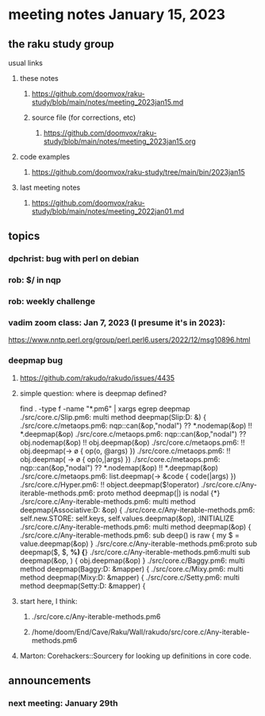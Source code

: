 * meeting notes January 15, 2023
** the raku study group
**** usual links
***** these notes
****** https://github.com/doomvox/raku-study/blob/main/notes/meeting_2023jan15.md
****** source file (for corrections, etc)
******* https://github.com/doomvox/raku-study/blob/main/notes/meeting_2023jan15.org
***** code examples
****** https://github.com/doomvox/raku-study/tree/main/bin/2023jan15
***** last meeting notes
****** https://github.com/doomvox/raku-study/blob/main/notes/meeting_2022jan01.md

** topics

*** dpchrist: bug with perl on debian

*** rob: $/ in nqp 

*** rob: weekly challenge

*** vadim zoom class: Jan 7, 2023 (I presume it's in 2023): 
https://www.nntp.perl.org/group/perl.perl6.users/2022/12/msg10896.html


*** deepmap bug
**** https://github.com/rakudo/rakudo/issues/4435
**** simple question: where is deepmap defined?

find . -type f -name "*.pm6" | xargs egrep deepmap
./src/core.c/Slip.pm6:    multi method deepmap(Slip:D: &) {
./src/core.c/metaops.pm6:    nqp::can(&op,"nodal") ?? *.nodemap(&op) !! *.deepmap(&op)
./src/core.c/metaops.pm6:    nqp::can(&op,"nodal") ?? obj.nodemap(&op) !! obj.deepmap(&op)
./src/core.c/metaops.pm6:      !! obj.deepmap(-> \o { op(o, @args) })
./src/core.c/metaops.pm6:      !! obj.deepmap( -> \o { op(o,|args) })
./src/core.c/metaops.pm6:    nqp::can(&op,"nodal") ?? *.nodemap(&op) !! *.deepmap(&op)
./src/core.c/metaops.pm6:    list.deepmap(-> &code { code(|args) })
./src/core.c/Hyper.pm6:          !! object.deepmap($!operator)
./src/core.c/Any-iterable-methods.pm6:    proto method deepmap(|) is nodal {*}
./src/core.c/Any-iterable-methods.pm6:    multi method deepmap(Associative:D: &op) {
./src/core.c/Any-iterable-methods.pm6:        self.new.STORE: self.keys, self.values.deepmap(&op), :INITIALIZE
./src/core.c/Any-iterable-methods.pm6:    multi method deepmap(&op) {
./src/core.c/Any-iterable-methods.pm6:        sub deep(\value) is raw { my $ = value.deepmap(&op) }
./src/core.c/Any-iterable-methods.pm6:proto sub deepmap($, $, *%) {*}
./src/core.c/Any-iterable-methods.pm6:multi sub deepmap(&op, \obj) { obj.deepmap(&op) }
./src/core.c/Baggy.pm6:    multi method deepmap(Baggy:D: &mapper) {
./src/core.c/Mixy.pm6:    multi method deepmap(Mixy:D: &mapper) {
./src/core.c/Setty.pm6:    multi method deepmap(Setty:D: &mapper) {

**** start here, I think:
***** ./src/core.c/Any-iterable-methods.pm6
***** /home/doom/End/Cave/Raku/Wall/rakudo/src/core.c/Any-iterable-methods.pm6

**** Marton: Corehackers::Sourcery for looking up definitions in core code.

** announcements 
*** next meeting: January 29th

